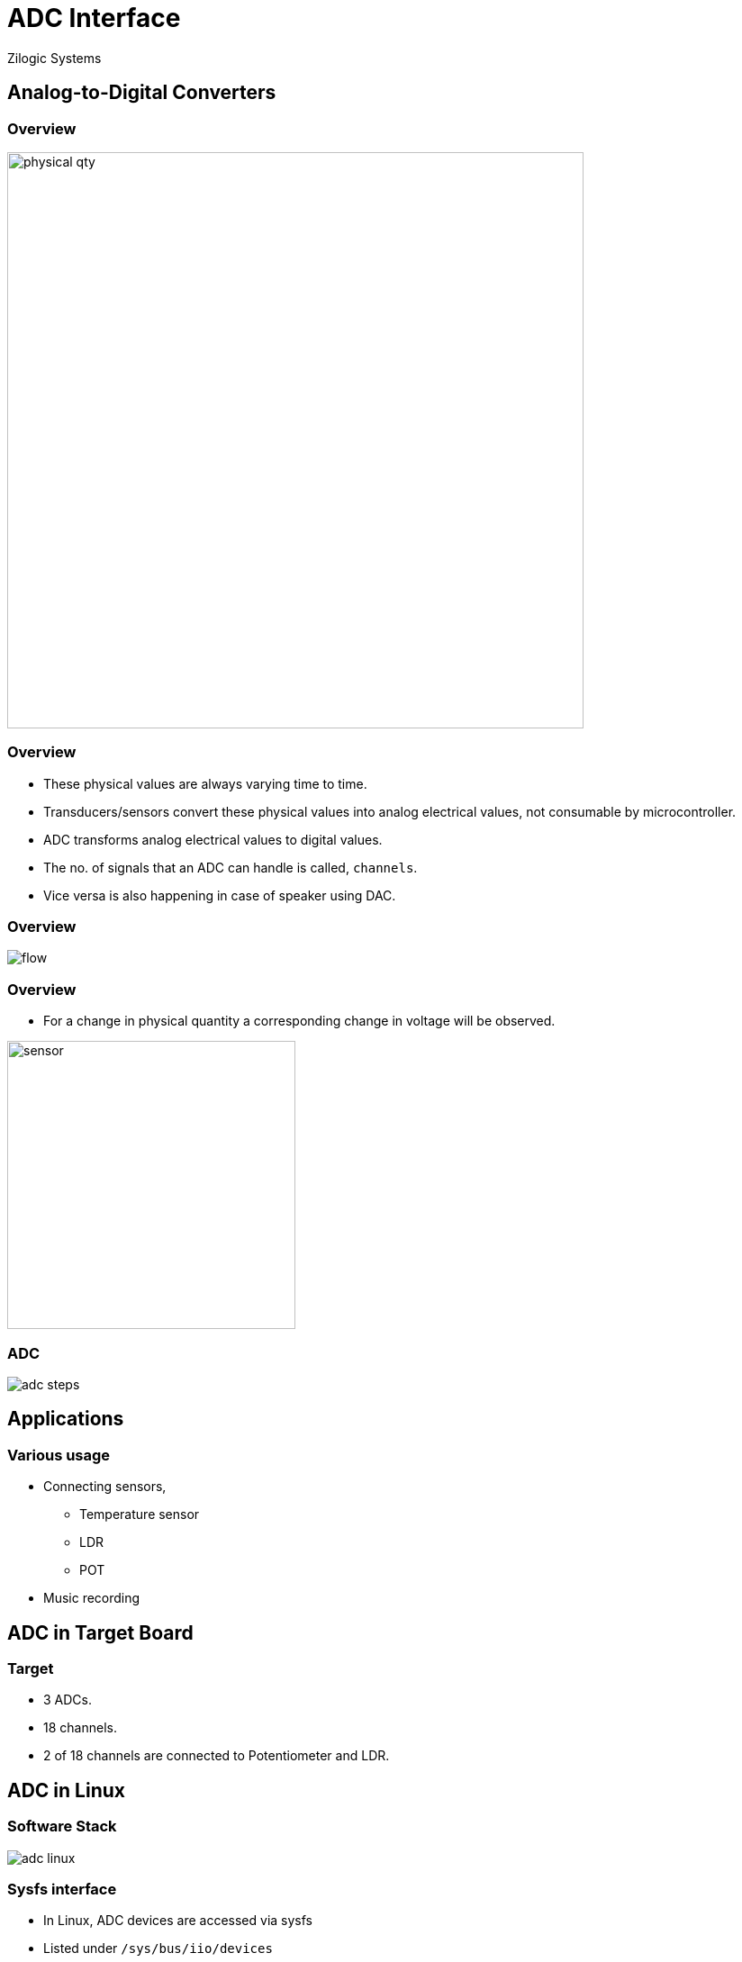 = ADC Interface
Zilogic Systems
:data-uri:

== Analog-to-Digital Converters

=== Overview

image::figures/physical-qty.png[width="640",align="center"]

=== Overview

  * These physical values are always varying time to time.

  * Transducers/sensors convert these physical values into analog
    electrical values, not consumable by microcontroller.

  * ADC transforms analog electrical values to digital values.

  * The no. of signals that an ADC can handle is called, `channels`.

  * Vice versa is also happening in case of speaker using DAC.

=== Overview

image::figures/flow.png[align="center"]

[role="two-column"]
=== Overview

[role="left"]
  * For a change in physical quantity a corresponding change in
    voltage will be observed.

[role="right"]
image::figures/sensor.png[height="320",align="center"]

=== ADC

image::figures/adc-steps.png[align="center"]


== Applications

=== Various usage

  * Connecting sensors,
    - Temperature sensor
    - LDR
    - POT

  * Music recording


== ADC in Target Board

=== Target

  * 3 ADCs.

  * 18 channels.

  * 2 of 18 channels are connected to Potentiometer and LDR.


== ADC in Linux

=== Software Stack

image::figures/adc-linux.png[align="center"]

=== Sysfs interface

  * In Linux, ADC devices are accessed via sysfs

  * Listed under `/sys/bus/iio/devices`

  * Files in this directory represents digital value corresponds to
    analog voltage.

=== Sysfs Files

  * `in_voltageX_raw` - contains the converted digital value.

  * `in_voltage_scale` - contains the step constant.

=== Calculation

image::figures/adc-scale.png[align="center"]

[role="two-column"]
=== Accessing LDR

[role="left"]
  * LDR - Light Dependent Resistor.
  * When exposed ot bright light, provides low voltage.
  * When it is dark, provides high voltage.

[role="right"]
image::figures/ldr.png[align="center"]

=== Accessing LDR

  * Digital value.

------
# cat /sys/bus/iio/devices/iio\:device2/in_voltage0_raw
------

  * Scale value.

------
# cat /sys/bus/iio/devices/iio\:device2/in_voltage_scale
------


=== ADC library

  * Accessing LDR using ADC library.

  * Download
    link:{include:code/adc.py.datauri}["ADC library.",filename="adc.py"]

[source, py]
------
>>> from adc import *
>>> pot = 1
>>>
>>> while True:
>>>     print("{:.2}".format(adc_read_value(pot)))
------

=== Try Out

  * Accessing Potentiometer using ADC library.

[role="two-column"]
=== Try Out-1

[role="left"]
image::figures/backlight.png[align="center"]

[role="right"]
  * Download
    link:{include:code/pwm.py.datauri}["PWM library.",filename="pwm.py"]

  * Using PWM APIs control LCD Backlight by changing Potentiometer.
